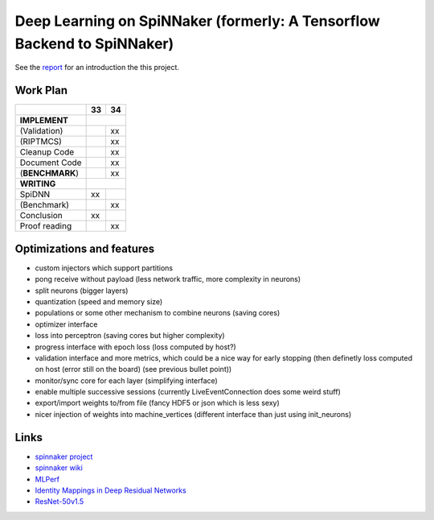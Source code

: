 Deep Learning on SpiNNaker (formerly: A Tensorflow Backend to SpiNNaker)
========================================================================


See the `report <report/report.pdf>`_ for an introduction the this project.


Work Plan
---------

+-----------------+----+----+
|                 | 33 | 34 |
+=================+====+====+
| **IMPLEMENT**   |         |
+-----------------+----+----+
| (Validation)    |    | xx |
+-----------------+----+----+
| (RIPTMCS)       |    | xx |
+-----------------+----+----+
| Cleanup Code    |    | xx |
+-----------------+----+----+
| Document Code   |    | xx |
+-----------------+----+----+
| (**BENCHMARK**) |    | xx |
+-----------------+----+----+
| **WRITING**     |         |
+-----------------+----+----+
| SpiDNN          | xx |    |
+-----------------+----+----+
| (Benchmark)     |    | xx |
+-----------------+----+----+
| Conclusion      | xx |    |
+-----------------+----+----+
| Proof reading   |    | xx |
+-----------------+----+----+


Optimizations and features
--------------------------

* custom injectors which support partitions

* pong receive without payload (less network traffic, more complexity
  in neurons)

* split neurons (bigger layers)

* quantization (speed and memory size)

* populations or some other mechanism to combine neurons (saving cores)

* optimizer interface

* loss into perceptron (saving cores but higher complexity)

* progress interface with epoch loss (loss computed by host?)

* validation interface and more metrics, which could be a nice way for
  early stopping (then definetly loss computed
  on host (error still on the board) (see previous bullet point))

* monitor/sync core for each layer (simplifying interface)

* enable multiple successive sessions (currently LiveEventConnection
  does some weird stuff)

* export/import weights to/from file (fancy HDF5 or json which is less
  sexy)

* nicer injection of weights into machine_vertices (different interface
  than just using init_neurons)


Links
-----

* `spinnaker project <http://apt.cs.manchester.ac.uk/projects/SpiNNaker/project/>`_

* `spinnaker wiki <http://spinnakermanchester.github.io/>`_

* `MLPerf <https://mlperf.org/>`_

* `Identity Mappings in Deep Residual Networks <https://arxiv.org/abs/1603.05027>`_

* `ResNet-50v1.5 <https://github.com/facebookarchive/fb.resnet.torch>`_
